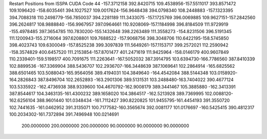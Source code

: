 Restart Positions from ISSPA CUDA Code
44
-157.3712158 392.8420715 109.4538956-157.5511017 393.8571472 109.1096420
-158.6035461 394.1027527 109.0017624-156.9648438 394.0798340 108.2448883
-157.1323395 394.7088318 110.2498779-156.7850037 394.2281189 111.3433075
-157.1725769 396.0069885 109.9627151-157.2842560 396.2624817 108.9888840
-156.9967957 397.0964661 110.9208069-157.1184998 396.8184509 111.9729919
-155.4978485 397.3654785 110.7830200-155.1432648 398.2263489 111.3558273
-154.8231506 396.5191345 111.1200943-155.2716064 397.6208801 109.7688522
-157.9068756 398.3048706 110.6422195-158.5745850 398.4023743 109.6300049
-157.8525238 399.3097839 111.5649261-157.1153717 399.2572021 112.2590942
-158.3574829 400.6457520 111.2153854-157.8701477 401.2471619 111.9425964
-158.0146179 400.9607849 110.2339401-159.5198517 400.7091675 111.2263641
-167.5052032 387.3914795 103.6394730-166.7786560 387.8410339 102.8899536
-167.3369904 388.5436707 102.2936707-166.3448639 387.1069641 102.2864914
-165.6825562 388.6501465 103.5088043-165.9564056 389.4194031 104.3849640
-164.4542084 388.5144348 103.0158920-164.2826843 387.8496704 102.2652893
-163.2901306 389.5131531 103.2488480-163.7404022 390.4677124 103.5335922
-162.4736938 388.9339600 104.4670792-162.9008179 389.3441467 105.3885880
-162.3413391 387.8544617 104.3463135-161.4300232 389.1658020 104.3864517
-162.5213928 389.7369995 102.0088120-162.6256104 388.9601440 101.0348434
-161.7112427 390.8220825 101.9455795-161.4454193 391.3550720 102.7441635
-161.0462952 391.3135071 100.7177582-160.3565674 392.0081177 101.0176697
-160.5425415 390.4812317 100.2034302-161.7372894 391.7496948 100.0214691
 200.0000000 200.0000000 200.0000000  90.0000000  90.0000000  90.0000000
